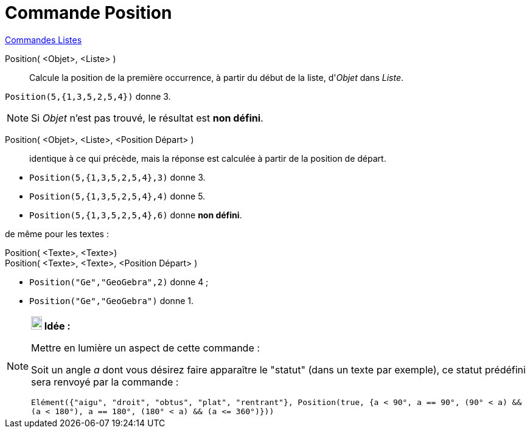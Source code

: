 = Commande Position
:page-en: commands/IndexOf
ifdef::env-github[:imagesdir: /fr/modules/ROOT/assets/images]

xref:commands/Commandes_Listes.adoc[Commandes Listes] 

Position( <Objet>, <Liste> )::
  Calcule la position de la première occurrence, à partir du début de la liste, d'_Objet_ dans _Liste_.

[EXAMPLE]
====

`++Position(5,{1,3,5,2,5,4})++` donne 3.

====

[NOTE]
====

Si _Objet_ n'est pas trouvé, le résultat est *non défini*.

====

Position( <Objet>, <Liste>, <Position Départ> )::
  identique à ce qui précède, mais la réponse est calculée à partir de la position de départ.

[EXAMPLE]
====

* `++Position(5,{1,3,5,2,5,4},3)++` donne 3.
* `++Position(5,{1,3,5,2,5,4},4)++` donne 5.
* `++Position(5,{1,3,5,2,5,4},6)++` donne *non défini*.

====

de même pour les textes :

Position( <Texte>, <Texte>)::
Position( <Texte>, <Texte>, <Position Départ> )::

[EXAMPLE]
====

* `++Position("Ge","GeoGebra",2)++` donne 4 ;
* `++Position("Ge","GeoGebra")++` donne 1.

====

[NOTE]
====

*image:18px-Bulbgraph.png[Note,title="Note",width=18,height=22] Idée :*

Mettre en lumière un aspect de cette commande :

Soit un angle _a_ dont vous désirez faire apparaître le "statut" (dans un texte par exemple), ce statut prédéfini sera
renvoyé par la commande :

`++Elément({"aigu", "droit", "obtus", "plat", "rentrant"}, Position(true, {a < 90°, a == 90°, (90° < a) && (a < 180°), a == 180°, (180° < a) && (a <= 360°)}))++`

====
